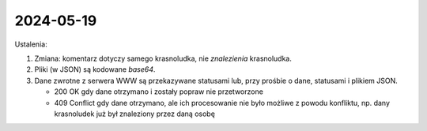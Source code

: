 ##########
2024-05-19
##########

Ustalenia:

1.  Zmiana: komentarz dotyczy samego krasnoludka, nie *znalezienia* krasnoludka.

2.  Pliki (w JSON) są kodowane `base64`.

3.  Dane zwrotne z serwera WWW są przekazywane statusami
    lub, przy prośbie o dane, statusami i plikiem JSON.

    -   200 OK
        gdy dane otrzymano i zostały popraw nie przetworzone

    -   409 Conflict
        gdy dane otrzymano, ale ich procesowanie nie było możliwe z powodu
        konfliktu, np. dany krasnoludek już był znaleziony przez daną osobę 
